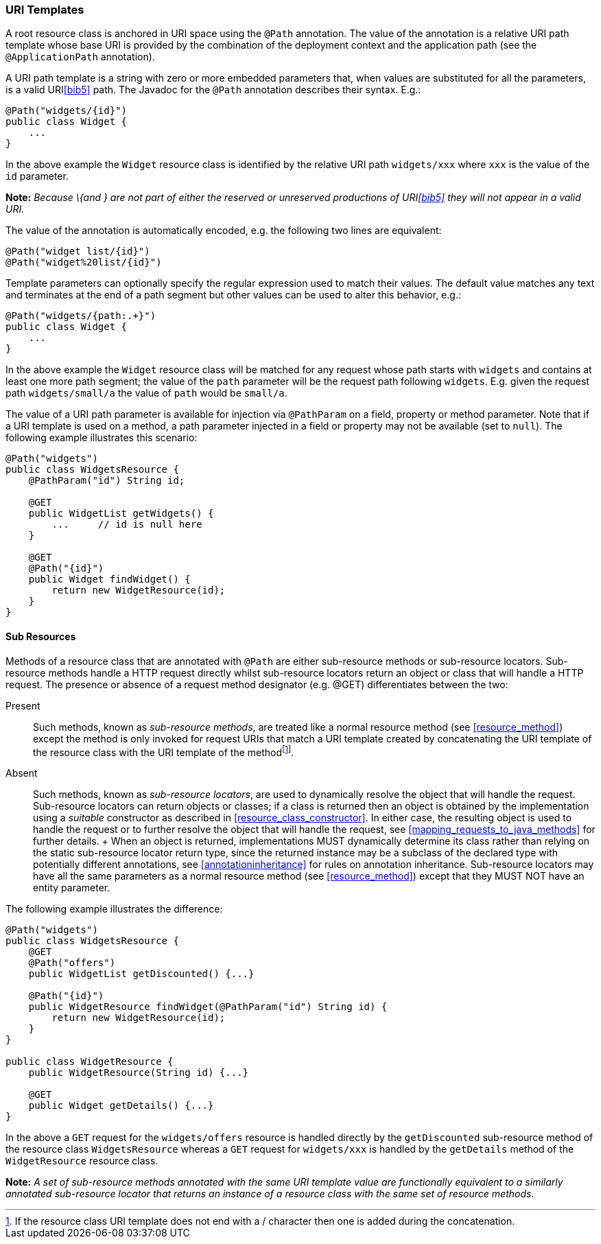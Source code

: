 [[uritemplates]]
=== URI Templates

A root resource class is anchored in URI space using the
`@Path` annotation. The value of the annotation is a relative URI path
template whose base URI is provided by the combination of the deployment
context and the application path (see the `@ApplicationPath`
annotation).

A URI path template is a string with zero or more embedded parameters
that, when values are substituted for all the parameters, is a valid
URI<<bib5>> path. The Javadoc for the
`@Path` annotation describes their syntax. E.g.:

[source,java]
----
@Path("widgets/{id}")
public class Widget {
    ...
}
----

In the above example the `Widget` resource class is identified by the
relative URI path `widgets/xxx` where `xxx` is the value of the `id`
parameter.

*Note:* _Because \{and } are not part of either the reserved or unreserved
productions of URI<<bib5>> they will
not appear in a valid URI._

The value of the annotation is automatically encoded, e.g. the following
two lines are equivalent:

[source,java]
----
@Path("widget list/{id}")
@Path("widget%20list/{id}")
----

Template parameters can optionally specify the regular expression used
to match their values. The default value matches any text and terminates
at the end of a path segment but other values can be used to alter this
behavior, e.g.:

[source,java]
----
@Path("widgets/{path:.+}")
public class Widget {
    ...
}
----

In the above example the `Widget` resource class will be matched for any
request whose path starts with `widgets` and contains at least one more
path segment; the value of the `path` parameter will be the request path
following `widgets`. E.g. given the request path `widgets/small/a` the
value of `path` would be `small/a`.

The value of a URI path parameter is available for injection via
`@PathParam` on a field, property or method parameter. Note that if a
URI template is used on a method, a path parameter injected in a field
or property may not be available (set to `null`). The following example
illustrates this scenario:

[source,java]
----
@Path("widgets")
public class WidgetsResource {
    @PathParam("id") String id;

    @GET
    public WidgetList getWidgets() {
        ...     // id is null here
    }

    @GET
    @Path("{id}")
    public Widget findWidget() {
        return new WidgetResource(id);
    }
}
----

[[sub_resources]]
==== Sub Resources

Methods of a resource class that are annotated with `@Path` are either
sub-resource methods or sub-resource locators. Sub-resource methods
handle a HTTP request directly whilst sub-resource locators return an
object or class that will handle a HTTP request. The presence or absence
of a request method designator (e.g. @GET) differentiates between the
two:

Present::
  Such methods, known as _sub-resource methods_, are treated like a
  normal resource method (see <<resource_method>>) except the
  method is only invoked for request URIs that match a URI template
  created by concatenating the URI template of the resource class with
  the URI template of the methodfootnote:[If the resource class URI
  template does not end with a / character then one is added during the
  concatenation.].
Absent::
  Such methods, known as _sub-resource locators_, are used to
  dynamically resolve the object that will handle the request.
  Sub-resource locators can return objects or classes; if a class is
  returned then an object is obtained by the implementation using a
  _suitable_ constructor as described in
  <<resource_class_constructor>>. In either case, the resulting object is
  used to handle the request or to further resolve the object that will
  handle the request, see <<mapping_requests_to_java_methods>> for further
  details.
  +
  When an object is returned, implementations MUST dynamically determine
  its class rather than relying on the static sub-resource locator
  return type, since the returned instance may be a subclass of the
  declared type with potentially different annotations, see
  <<annotationinheritance>> for rules on annotation inheritance.
  Sub-resource locators may have all the same parameters as a normal
  resource method (see <<resource_method>>) except that they MUST
  NOT have an entity parameter.

The following example illustrates the difference:

[source,java]
----
@Path("widgets")
public class WidgetsResource {
    @GET
    @Path("offers")
    public WidgetList getDiscounted() {...}

    @Path("{id}")
    public WidgetResource findWidget(@PathParam("id") String id) {
        return new WidgetResource(id);
    }
}

public class WidgetResource {
    public WidgetResource(String id) {...}

    @GET
    public Widget getDetails() {...}
}
----

In the above a `GET` request for the `widgets/offers` resource is
handled directly by the `getDiscounted` sub-resource method of the
resource class `WidgetsResource` whereas a `GET` request for
`widgets/xxx` is handled by the `getDetails` method of the
`WidgetResource` resource class.

*Note:* _A set of sub-resource methods annotated with the same URI template value
are functionally equivalent to a similarly annotated sub-resource
locator that returns an instance of a resource class with the same set
of resource methods._
